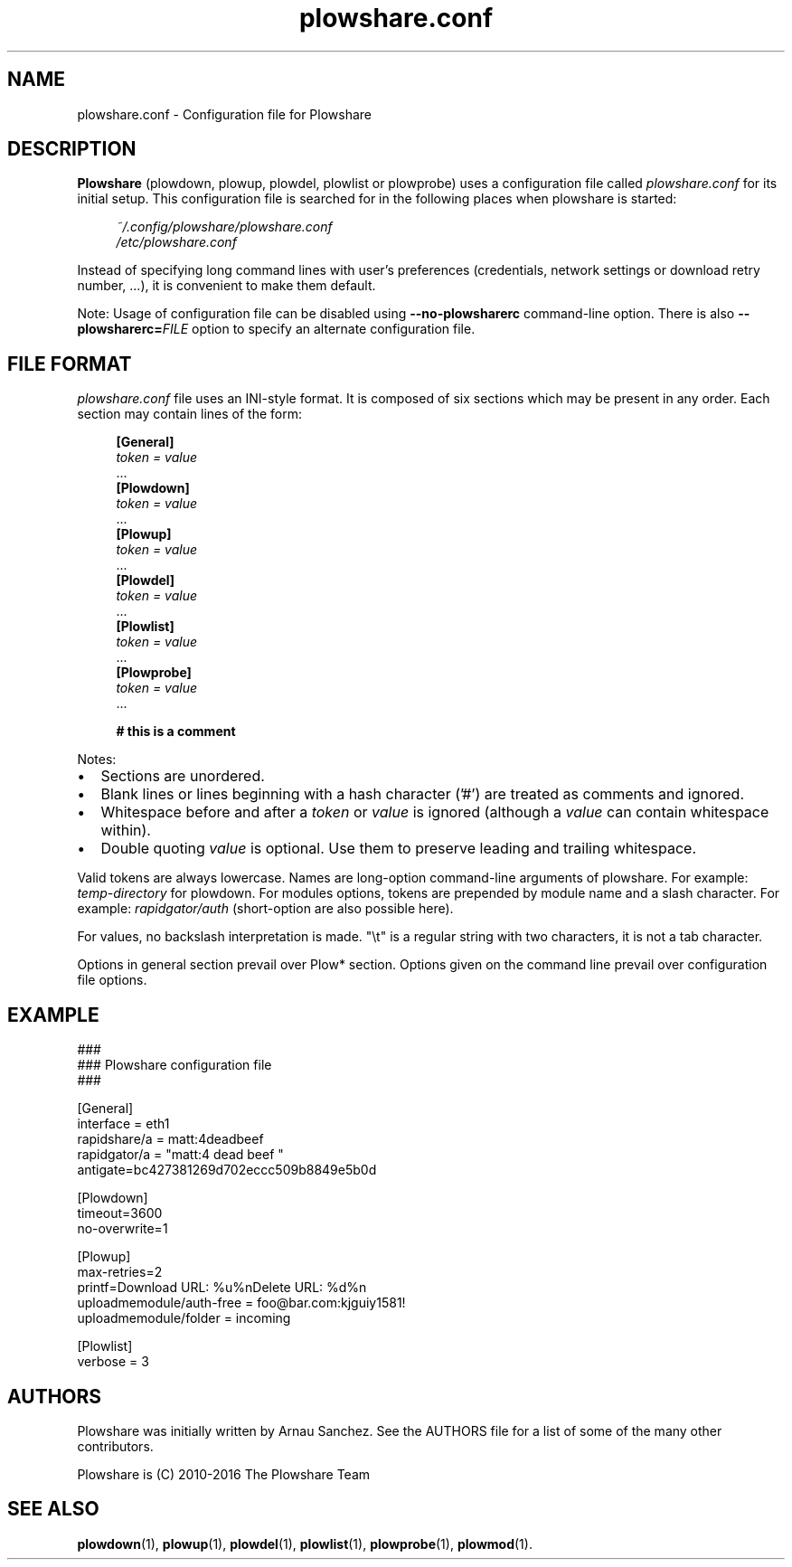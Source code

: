 .\" Copyright (c) 2010\-2016 Plowshare Team
.\"
.\" This is free documentation; you can redistribute it and/or
.\" modify it under the terms of the GNU General Public License as
.\" published by the Free Software Foundation; either version 3 of
.\" the License, or (at your option) any later version.
.\"
.\" The GNU General Public License's references to "object code"
.\" and "executables" are to be interpreted as the output of any
.\" document formatting or typesetting system, including
.\" intermediate and printed output.
.\"
.\" This manual is distributed in the hope that it will be useful,
.\" but WITHOUT ANY WARRANTY; without even the implied warranty of
.\" MERCHANTABILITY or FITNESS FOR A PARTICULAR PURPOSE.  See the
.\" GNU General Public License for more details.
.\"
.\" You should have received a copy of the GNU General Public
.\" License along with this manual; if not, see
.\" <http://www.gnu.org/licenses/>.
.\"
.\" Based on:
.\"   - xorg.conf.5
.\"   - sysctl.conf.5

.TH "plowshare.conf" "5" "March 24, 2016" "GPL" "Plowshare for Bash 4"

.SH NAME
plowshare.conf \- Configuration file for Plowshare

.SH DESCRIPTION
.B Plowshare
(plowdown, plowup, plowdel, plowlist or plowprobe) uses a configuration file called
.I plowshare.conf
for its initial setup. This configuration file is searched for in the following places when plowshare is started:
.PP
.RS 4
.nf
.I ~/.config/plowshare/plowshare.conf
.I /etc/plowshare.conf
.fi
.RE
.PP
Instead of specifying long command lines with user's preferences (credentials, network settings or
download retry number, ...), it is convenient to make them default.
.PP
Note: Usage of configuration file can be disabled using
.B \-\-no-plowsharerc
command-line option. There is also
.BI --plowsharerc= FILE
option to specify an alternate configuration file.

.SH FILE FORMAT
.I plowshare.conf
file uses an INI-style format. It is composed of six sections which may be present in any order. Each section may contain lines of the form:
.PP
.RS 4
.nf
.B [General]
.RI "    " token " " = " " value
    ...
.B [Plowdown]
.RI "    " token " " = " " value
    ...
.B [Plowup]
.RI "    " token " " = " " value
    ...
.B [Plowdel]
.RI "    " token " " = " " value
    ...
.B [Plowlist]
.RI "    " token " " = " " value
    ...
.B [Plowprobe]
.RI "    " token " " = " " value
    ...

.B # this is a comment
.fi
.RE
.PP
Notes:
.IP \(bu 2
Sections are unordered.
.IP \(bu 2
Blank lines or lines beginning with a hash character ('#') are treated as comments and ignored.
.IP \(bu 2
Whitespace before and after a \fItoken\fP or \fIvalue\fP is ignored (although a \fIvalue\fP can contain whitespace within).
.IP \(bu 2
Double quoting \fIvalue\fP is optional. Use them to preserve leading and trailing whitespace.
.PP
Valid tokens are always lowercase.
Names are long-option command-line arguments of plowshare. For example: \fItemp-directory\fP for plowdown.
For modules options, tokens are prepended by module name and a slash character. For example: \fIrapidgator/auth\fP (short-option are also possible here).

For values, no backslash interpretation is made. "\\t" is a regular string with two characters, it is not a tab character.

Options in general section prevail over Plow* section. Options given on the command line prevail over configuration file options.

.\" ****************************************************************************
.\" * Example                                                                  *
.\" ****************************************************************************
.SH EXAMPLE
.EX
###
### Plowshare configuration file
###

[General]
interface = eth1
rapidshare/a = matt:4deadbeef
rapidgator/a = "matt:4 dead beef "
antigate=bc427381269d702eccc509b8849e5b0d

[Plowdown]
timeout=3600
no-overwrite=1

[Plowup]
max-retries=2
printf=Download URL: %u%nDelete   URL: %d%n
uploadmemodule/auth-free = foo@bar.com:kjguiy1581!
uploadmemodule/folder = incoming

[Plowlist]
verbose = 3
.EE

.\" ****************************************************************************
.\" * Authors / See Also                                                       *
.\" ****************************************************************************
.SH AUTHORS
Plowshare was initially written by Arnau Sanchez. See the AUTHORS file for a list of some of the many other contributors.

Plowshare is (C) 2010-2016 The Plowshare Team
.SH "SEE ALSO"
.BR plowdown (1),
.BR plowup (1),
.BR plowdel (1),
.BR plowlist (1),
.BR plowprobe (1),
.BR plowmod (1).
